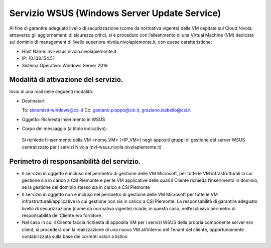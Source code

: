 .. _Servizio_wsus:

**Servizio WSUS (Windows Server Update Service)**
*************************************************

Al fine di garantire adeguato livello di securizzazione (come da normativa vigente)
delle VM ospitate sul Cloud Nivola, attraverso gli aggiornamenti di sicurezza critici,
si è proceduto con l’allestimento di una Virtual Machine (VM) dedicata sul dominio
di management di livello superiore nivola.nivolapiemonte.it, con quese caratteristiche:


•	Host Name: nvl-wsus.nivola.nivolapiemonte.it
•	IP: 10.138.154.51
•	Sistema Operativo: Windows Server 2019


Modalità di attivazione del servizio.
^^^^^^^^^^^^^^^^^^^^^^^^^^^^^^^^^^^^^

Invio di una mail nelle seguenti modalità:

•   Destinatari:

    To: sistemisti-windows@csi.it
    Cc: gaetano.pioppo@csi.it, graziano.isabello@csi.it

•   Oggetto: Richiesta inserimento in WSUS


•	Corpo del messaggio (a titolo indicativo):
    Si richiede l’inserimento della VM <nome_VM> (<IP_VM>) negli appositi gruppi
    di gestione del server WSUS centralizzato per i servizi Nivola
    (nvl-wsus.nivola.nivolapiemonte.it)

Perimetro di responsanbilità del servizio.
^^^^^^^^^^^^^^^^^^^^^^^^^^^^^^^^^^^^^^^^^^

•	Il servizio in oggetto è incluso nel perimetro di gestione delle VM Microsoft, per tutte le VM infrastrutturali la cui gestione sia in carico a CSI Piemonte e per le VM applicative delle quali il Cliente richieda l’inserimento in dominio, se la gestione del dominio stesso sia in carico a CSI Piemonte
•	Il servizio in oggetto non è incluso nel perimetro di gestione delle VM Microsoft per tutte le VM infrastrutturali/applicative la cui gestione non sia in carico a CSI Piemonte. La responsabilità di garantire adeguato livello di securizzazione (come da normativa vigente) ricade, in questo caso, nell’esclusivo perimetro di responsabilità del Cliente e/o fornitore
•	Nel caso in cui il Cliente faccia richiesta di apposita VM per i servizi WSUS della propria componente server e/o client, si procederà con la realizzazione di una nuova VM all’interno del Tenant del cliente, opportunamente contabilizzata sulla base dei correnti valori a listino

